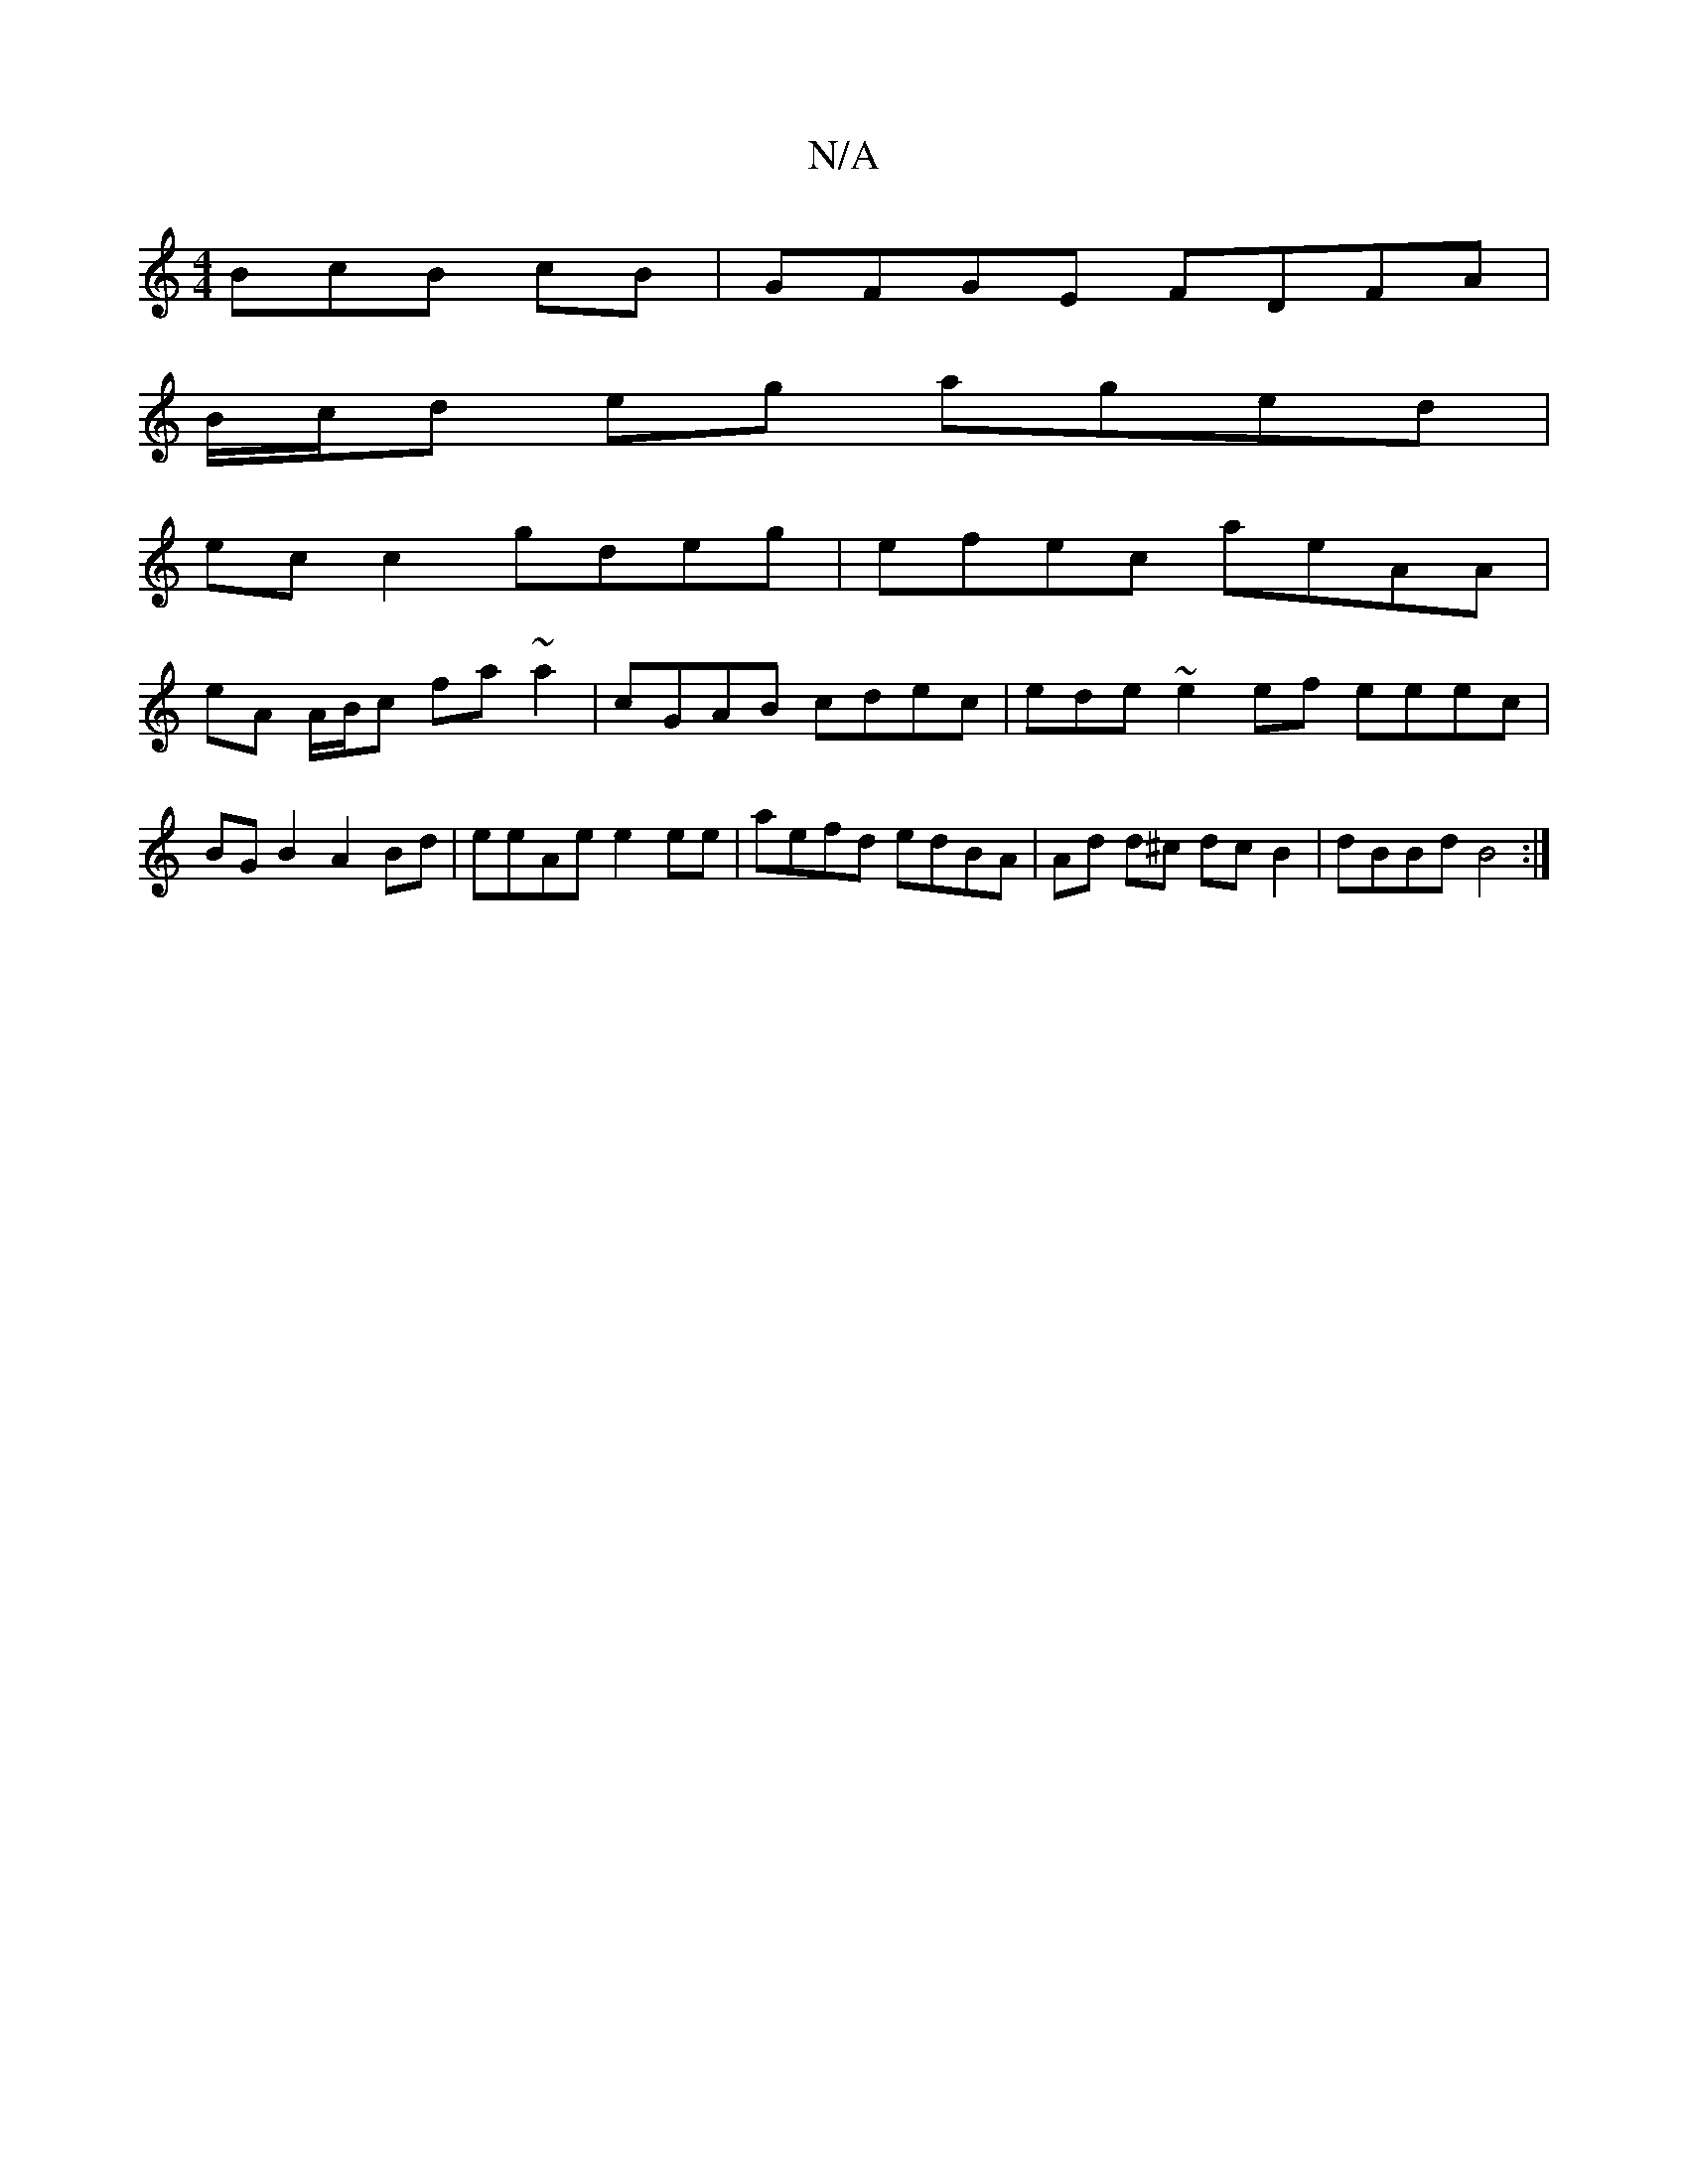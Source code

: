 X:1
T:N/A
M:4/4
R:N/A
K:Cmajor
BcB cB |GFGE FDFA |
B/c/d eg aged |
ec c2 gdeg | efec aeAA |
eA A/B/c fa~a2- | cGAB cdec | ede~e2 ef eeec | BGB2 A2 Bd | eeAe e2 ee | aefd edBA | Ad d^c dc B2 | dBBd B4 :|

e |: BAGG FAAA | BAGA GEGB 